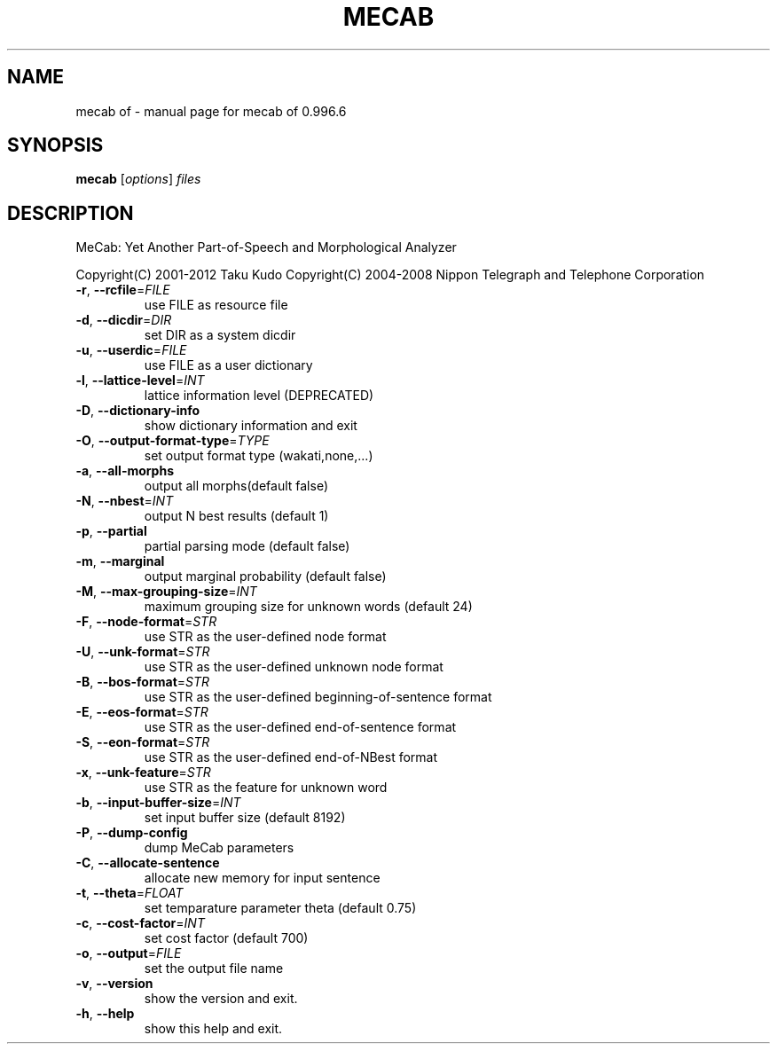 .\" DO NOT MODIFY THIS FILE!  It was generated by help2man 1.47.13.
.TH MECAB OF "1" "October 2021" "mecab of 0.996.6" "User Commands"
.SH NAME
mecab of \- manual page for mecab of 0.996.6
.SH SYNOPSIS
.B mecab
[\fI\,options\/\fR] \fI\,files\/\fR
.SH DESCRIPTION
MeCab: Yet Another Part\-of\-Speech and Morphological Analyzer
.PP
Copyright(C) 2001\-2012 Taku Kudo
Copyright(C) 2004\-2008 Nippon Telegraph and Telephone Corporation
.TP
\fB\-r\fR, \fB\-\-rcfile\fR=\fI\,FILE\/\fR
use FILE as resource file
.TP
\fB\-d\fR, \fB\-\-dicdir\fR=\fI\,DIR\/\fR
set DIR  as a system dicdir
.TP
\fB\-u\fR, \fB\-\-userdic\fR=\fI\,FILE\/\fR
use FILE as a user dictionary
.TP
\fB\-l\fR, \fB\-\-lattice\-level\fR=\fI\,INT\/\fR
lattice information level (DEPRECATED)
.TP
\fB\-D\fR, \fB\-\-dictionary\-info\fR
show dictionary information and exit
.TP
\fB\-O\fR, \fB\-\-output\-format\-type\fR=\fI\,TYPE\/\fR
set output format type (wakati,none,...)
.TP
\fB\-a\fR, \fB\-\-all\-morphs\fR
output all morphs(default false)
.TP
\fB\-N\fR, \fB\-\-nbest\fR=\fI\,INT\/\fR
output N best results (default 1)
.TP
\fB\-p\fR, \fB\-\-partial\fR
partial parsing mode (default false)
.TP
\fB\-m\fR, \fB\-\-marginal\fR
output marginal probability (default false)
.TP
\fB\-M\fR, \fB\-\-max\-grouping\-size\fR=\fI\,INT\/\fR
maximum grouping size for unknown words (default 24)
.TP
\fB\-F\fR, \fB\-\-node\-format\fR=\fI\,STR\/\fR
use STR as the user\-defined node format
.TP
\fB\-U\fR, \fB\-\-unk\-format\fR=\fI\,STR\/\fR
use STR as the user\-defined unknown node format
.TP
\fB\-B\fR, \fB\-\-bos\-format\fR=\fI\,STR\/\fR
use STR as the user\-defined beginning\-of\-sentence format
.TP
\fB\-E\fR, \fB\-\-eos\-format\fR=\fI\,STR\/\fR
use STR as the user\-defined end\-of\-sentence format
.TP
\fB\-S\fR, \fB\-\-eon\-format\fR=\fI\,STR\/\fR
use STR as the user\-defined end\-of\-NBest format
.TP
\fB\-x\fR, \fB\-\-unk\-feature\fR=\fI\,STR\/\fR
use STR as the feature for unknown word
.TP
\fB\-b\fR, \fB\-\-input\-buffer\-size\fR=\fI\,INT\/\fR
set input buffer size (default 8192)
.TP
\fB\-P\fR, \fB\-\-dump\-config\fR
dump MeCab parameters
.TP
\fB\-C\fR, \fB\-\-allocate\-sentence\fR
allocate new memory for input sentence
.TP
\fB\-t\fR, \fB\-\-theta\fR=\fI\,FLOAT\/\fR
set temparature parameter theta (default 0.75)
.TP
\fB\-c\fR, \fB\-\-cost\-factor\fR=\fI\,INT\/\fR
set cost factor (default 700)
.TP
\fB\-o\fR, \fB\-\-output\fR=\fI\,FILE\/\fR
set the output file name
.TP
\fB\-v\fR, \fB\-\-version\fR
show the version and exit.
.TP
\fB\-h\fR, \fB\-\-help\fR
show this help and exit.
